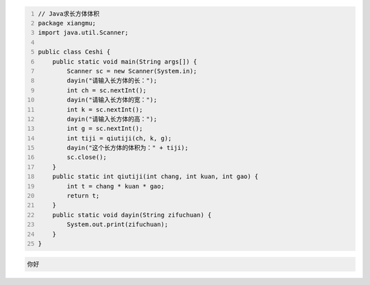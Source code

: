 .. title: Java代码案例7——求长方体体积
.. slug: javadai-ma-an-li-7-qiu-chang-fang-ti-ti-ji
.. date: 2022-11-01 20:54:05 UTC+08:00
.. tags: Java代码案例
.. category: Java
.. link: 
.. description: 
.. type: text


.. code-block:: java
    :number-lines:

    // Java求长方体体积
    package xiangmu;
    import java.util.Scanner;

    public class Ceshi {
        public static void main(String args[]) {
            Scanner sc = new Scanner(System.in);
            dayin("请输入长方体的长：");
            int ch = sc.nextInt();
            dayin("请输入长方体的宽：");
            int k = sc.nextInt();
            dayin("请输入长方体的高：");
            int g = sc.nextInt();
            int tiji = qiutiji(ch, k, g);
            dayin("这个长方体的体积为：" + tiji);
            sc.close();
        }
        public static int qiutiji(int chang, int kuan, int gao) {
            int t = chang * kuan * gao;
            return t;
        }
        public static void dayin(String zifuchuan) {
            System.out.print(zifuchuan);
        }
    }



.. code-block:: text

    你好


